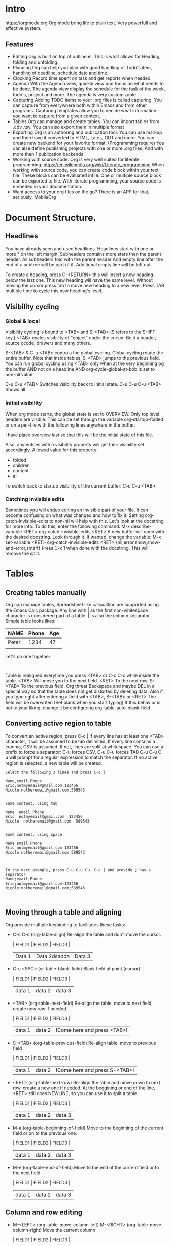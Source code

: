 
* Intro
  https://orgmode.org
  Org mode bring life to plain text. Very powerfull and effective system.
  
** Features
   - Editing
     Org is built on top of outline.el. This is what allows for Heading, folding and unfolding.
   - Planning
     Org can help you plan with good handling of Todo's item, handling of deadline, schedule date and time.
   - Clocking
     Record time spent on task and get reports when needed.
   - Agenda
     With the Agenda view, quickly view and focus on what needs to be done.
     The agenda view display the schedule for the task of the week, todo's, project and more.
     The agenda is very customizable
   - Capturing
     Adding TODO items to your .org files is called capturing.
     You can capture from everywhere both within Emacs and from other programs.
     Capturing templates allow you to decide what information you want to capture from a given context.
   - Tables
     Org can manage and create tables.
     You can import tables from .cdv .tsv.
     You can also export them in multiple format
   - Exporting
     Org is an authoring and publication tool.
     You can use markup and then have it converted to HTML, Lates, ODT and more.
     You can create new backend for your favorite format. (Programming require)
     You can alse define publishing projects with one or more .org files.
     And with more then 1 publication backends
   - Working with source code.
     Org is very well suited for literate programming.
     https://en.wikipedia.org/wiki/Literate_programming
     When working with source code, you can create code block within your text file.
     These blocks can be evaluated infile. One or multiple source block can be exported to file.
     With literate programming, your source code is embeded in your documentation.
   - Want access to your org files on the go? There is an APP for that, seriously, MobileOrg

* Document Structure.
** Headlines
   You have already seen and used headlines. Headlines start with one or more * on the left margin.
   Subheaders contains more stars then the parent header.
   All subheaders fold with the parent header
   And empty line after the end of a subtree will be part of it. Additional empty line will be left out.

   To create a heading, press C-<RETURN> this will insert a new heading below the last one.
   This new heading will have the same level. Without moving the cursor press tab to move new heading to a new level.
   Press TAB multiple time to cycle this new heading's level.
** Visibility cycling
*** Global & local
    Visibility cycling is bound to <TAB> and S-<TAB> (S refers to the SHIFT key.)
    <TAB> cycles visibility of "object" under the cursor. Be it a header, source ccode, drawers and many others.

    S-<TAB> & C-u <TAB> controls the global cycling. Global cycling rotate the entire buffer.
    Note that inside tables, S-<TAB> jumps to the previous field.
    You can run global cycling using <TAB> only when at the very beginning og the buffer AND not on a headline AND org-cycle-global-at-bob is set to non-nil value.

    C-u C-u <TAB> Switches visibility back to initial state.
    C-u C-u C-u <TAB> Shows all.

*** Initial visibility
    When org mode starts, the global state is set to OVERVIEW. Only top level headers are visible.
    This can be set through the variable org-startup-folded or on a per-file with the following lines anywhere in the buffer.
    #+STARTUP: content
    #+STARTUP: showall
    #+STARTUP: showeverything
    #+STARTUP: overview
    :NOTE:
    I have place overview last so that this will be the initial state of this file.
    :END:
    Also, any entries with a visibility property will get their visibility set accordingly.
    Allowed value for this property:
    - folded
    - children
    - content
    - all

    To switch back to startup visibility of the current buffer:
    C-u C-u <TAB>
*** Catching invisible edits
    Sometimes you will endup editing an invisible part of your file.
    It can become confusing on what was changed and how to fix it.
    Setting org-catch-invisible-edits to non-nil will help with this.
    Let's look at the docstring for more info:
    To do this, enter the following command:
    M-x describe-variable <RET> org-catch-invisible-edits <RET>
    A new buffer will open with the desired docstring. Look through it.
    If wanted, change the variable:
    M-x set-variable <RET> org-catch-invisible-edits <RET> {nil,error,show,show-and-error,smart}
    Press C-x 1 when done with the docstring. This will remove the split.
* Tables
** Creating tables manually
  Org can manage tables, Spreadsheet like calcualtion are supported using the Emacs Calc package.
  Any line with | as the first non-whitespace character is considered part of a table. | is also the column separator.
  Simple table looks likes:
  | NAME  | Phone | Age |
  |-------+-------+-----|
  | Peter |  1234 | 47  |
  |       |       |     |

  Let's do one together:
  #+NAME: TableExample
  #+BEGIN_EXAMPLE 
  
  #+END_EXAMPLE

  Table is realigned everytime you press <TAB> or C-c C-c while inside the table.
  <TAB> Will move you to the next field. <RET> To the next row. S-<TAB> To the previous field.
  Org threat Backspace and maybe DEL in a special way so that the table does not get distorted by deleting data.
  Also if you type right after entering a field with <TAB>, S-<TAB> or <RET> The field will be overwriten (Set blank when you start typing)
  If this behavior is not to your liking, change it by configuring org-table-auto-blank-field
** Converting active region to table
   To convert an active region, press C-c |
   If every line has at least one <TAB> character, it will be assumed to be tab delimited.
   If every line contains a comma, CSV is assumed.
   If not, lines are split at whitespace.
   You can use a prefix to force a separator:
   C-u forces CSV, C-u C-u forces TAB
   C-u C-u C-u will prompt for a regular expression to match the separator.
   If no active region is selected, a new table will be created.

   #+BEGIN_EXAMPLE
     Select the following 3 lines and press C-c |

     Name,email,Phone
     Eric,notmyemail@gmail.com,123456
     Nicole,notheremail@gmail.com,589543


     Same content, using tab

     Name  email Phone
     Eric  notmyemail@gmail.com  123456
     Nicole  notheremail@gmail.com  589543


     Same content, using space

     Name email Phone
     Eric notmyemail@gmail.com 123456
     Nicole notheremail@gmail.com 589543



     In the next example, press C-u C-u C-u C-c | and provide ; has a separator
     Name;email;Phone
     Eric;notmyemail@gmail.com;123456
     Nicole;notheremail@gmail.com;589543


   #+END_EXAMPLE
** Moving through a table and aligning
   Org provide multiple keybinding to facilitates these tasks:
   - C-c C-c (org-table-align)
     Re-align the table and don't move the cursor.
     :TRYME:
     | FIELD1 | FIELD2 | FIELD3 |
     | Data 1 | Data 2dsadda | Data 3 |
     :END:
   - C-c <SPC> (or-table-blank-field)
     Blank field at point (cursor)
     :TRYME:
     | FIELD1 | FIELD2 | FIELD3 |
     | data 1 | data 2 | data 3 |
     :END:
   - <TAB> (org-table-next-field)
     Re-align the table, move to next field, create new row if needed.
     :TRYME:
     | FIELD1 | FIELD2 | FIELD3 |
     | data 1 | data 2 | !Come here and press <TAB>! |
     :END:
   - S-<TAB> (org-table-previous-field)
     Re-align table, move to previous field
     :TRYME:
     | FIELD1 | FIELD2 | FIELD3 |
     | data 1 | data 2 | !Come here and press S-<TAB>! |
     :END:
   - <RET> (org-table-next-row)
     Re-align the table and move down to next row, create a new one if needed.
     At the beggining or end of the line, <RET> still does NEWLINE, so you can use it to split a table.
     :TRYME:
     | FIELD1 | FIELD2 | FIELD3 |
     | data 1 | data 2 | data 3 |
     :END:
   - M-a (org-table-beginning-of-field)
     Move to the beginning of the current field or on to the previous one.
     :TRYME:
     | FIELD1 | FIELD2 | FIELD3 |
     | data 1 | data 2 | data 3 |
     :END:   
   - M-e (org-table-end-of-field)
     Move to the end of the current field or to the next field.
     :TRYME:
     | FIELD1 | FIELD2 | FIELD3 |
     | data 1 | data 2 | data 3 |
     :END:
** Column and row editing
   - M-<LEFT> (org-table-move-column-left)
     M-<RIGHT> (org-table-move-column-right)
     Move the current column
     :TRYME:
     | FIELD1 | FIELD2       | FIELD3 |
     | Data 1 | Data 2dsadda | Data 3 |
     :END:
   - M-S-<LEFT> (org-table-delete-column)
     Delete the current column
     :TRYME:
     | FIELD1 | FIELD2       | FIELD3 |
     | Data 1 | Data 2dsadda | Data 3 |
     :END:
   - M-S-<RIGHT> (org-table-insert-column)
     Insert a new column to the left of the cursor
     :TRYME:
     | FIELD1 | FIELD2       | FIELD3 |
     | Data 1 | Data 2dsadda | Data 3 |
     :END:
   - M-<UP> (org-table-move-row-up)
   - M-<DOWN> (org-table-move-row-down)
     Move the current row up or down
     :TRYME:
     | FIELD1 | FIELD2       | FIELD3 |
     | Data 1 | Data 2dsadda | Data 3 |
     :END:
   - M-S-<UP> (org-table-kill-row)
     Kill the current row or horizontal line.
     :TRYME:
     | FIELD1 | FIELD2       | FIELD3 |
     | Data 1 | Data 2dsadda | Data 3 |
     :END:
   - M-S-<DOWN> (org-table-insert-row)
     Insert a new row above the current row
     :TRYME:
     | FIELD1 | FIELD2       | FIELD3 |
     | Data 1 | Data 2dsadda | Data 3 |
     :END:
   - C-c - (org-table-insert-hline)
     Insert a horizontal line below the current row.
     :TRYME:
     | FIELD1 | FIELD2       | FIELD3 |
     | Data 1 | Data 2dsadda | Data 3 |
     :END:
   - C-c <RET> (org-table-hline-and-move)
     Insert a horizontal line below the current row and move cursor into the row below that line.
     :TRYME:
     | FIELD1 | FIELD2       | FIELD3 |
     | Data 1 | Data 2dsadda | Data 3 |
     :END:
   - C-c ^ (org-table-sort-lines)
** Copy/Cut & Paste
   - C-c C-x M-w (org-table-copy-region)
     Copy a rectangular region from a table to a special clipboard. Point & mark defines the edge fields.
     If there is no active region, the current field is copied
     There is no clue that the copy works until you attempt to paste it.
     :TRYME:
     | FIELD1 | FIELD2       | FIELD3 |
     | Data 1 | Data 2dsadda | Data 3 |
     | D2     | D3           | D5     |
     | D3     | D4           | D4     |
     | D4     | D5           | D3     |
     | D5     | D6           | D2     |
     | D6     | D7           | D1     |
     :END:
   - C-c C-x C-w (org-table-cut-region
     Same as above, but cut instead of copy.
     :TRYME:
     | FIELD1 | FIELD2       | FIELD3 |
     | Data 1 | Data 2dsadda | Data 3 |
     | D2     | D3           | D5     |
     | D3     | D4           | D4     |
     | D4     | D5           | D3     |
     | D5     | D6           | D2     |
     | D6     | D7           | D1     |
     :END:
   - C-c C-x C-y (org-table-paste-rectangle
     Paste into a table. A table frame has to be present. All involved fields will be overwriten.
     If you have copied or cut in the above example, you can attempt to paste in the following tables.
     Note that if the table is not big enough, it will be resized.
     :TRYME:
     | FIELD1 | FIELD2       | FIELD3 |
     |        |              |        |
     :END:
** Calculations
   - C-c + (org-table-sum)
     Sum the numbers in the current column, or in the rectangle defined by an active region.
     The results are show in the echo area and can be inserted with C-y
     :TRYME:
     | FIELD1 |       FIELD2 | FIELD3 |
     |      1 | Data 2dsadda | Data 3 |
     |      2 |            3 | D5     |
     |      3 |            4 | D4     |
     |      4 |            5 | D3     |
     |      5 |            6 | D2     |
     |      6 |            7 | D1     |
     |        |              |        |

     :END:

   - S-<RET> (org-table-copy-down)
     When the current field is empty, copy from first non-empty field above.
     When not empty, copy current field down to next row and move cursor along.
     Depending on org-table-copy-increment, integer fields will be incremented during copy. Integers that are too large will not be.
     Play around below to see different behavior.
     :TRYME:
     | FIELD1 | FIELD2 | FIELD3 |
     |      1 |        | Data 3 |
     |      2 |      3 | D5     |
     |      3 |      4 | D4     |
     |      4 |      5 | D3     |
     |      5 |      6 | D2     |
     |      6 |      7 | D1     |
     :END:
** Other keybinding
   - C-c ` (org-table-edit-field)
     Edit current field in a new buffer. This is useful when the field is not fully visible.
   - C-u Cc `
     Same as above, but edit field in place, making it all visible.
     :TRYME:
     Column and alignment will be visited later. But you can see below I have made the 2nd column too short to allow you to practice now.
     | FIELD1 | FIELD2 | FIELD3 |
     | Data 1 | <4>  | Data 3 |
     | D2     | This is too long to be fully visible | D5     |
     | D3     | D4   | D4     |
     | D4     | D5   | D3     |
     | D5     | D6   | D2     |
     | D6     | D7   | D1     |
     
    :END:
   - M-x org-table-import <RET> ## This is a command that needs to be typed.
     Import a file as a table. File should be TAB or whitespace separated.
   - C-c | (org-table-create-or-convert-from-region)
     This will convert an active region to a table. This was seen in a previous header.
   - M-x org-table-export <RET>
     Export the table as a TAB separated file.
     Format can be configured in the option org-table-export-default-format.
     Properties (We will see this later) TABLE_EXPORT_FILE & TABLE_EXPORT_FORMAT can be used to specify the file name and format.
** Column width and alignment.
   Org, automatically adjust column size, but sometime you want to specify yourself a width for any given column
   To do so, 1 field anywhere in a column that contains only <N>, N being the width of the column in character.
   In this case, when the content is biger then the field, is will have => at the end
   :TRYME:
     You have a row that I have reserved to set column width, practice.
     | FIELD1      | FIELD2    | FIELD3            |
     |-------------+-----------+-------------------|
     |             |           |                   |
     | D2dsasadsad | D3        | D5                |
     | D3          | D4dsadsad | D4                |
     | D4          | D5        | dsadsadsadsadasD3 |
     | D5          | D6        | D2                |
     | D6          | D7        | D1                |
    :END:

   When you open a file with tables containing narrowed column, the character hiding has not yet happen and the table needs to be aligned before it looks good.
   Setting the option org-startup-align-all-tables will to that automatically everytime for everyfile, but can slowdown startup.
   You can specify this option on a per-file basis, which is prefered.
   #+STARTUP: align
   #+STARTUP: noalign
** The spreadsheet
   The table editor uses Emacs calc package to implement spreadsheet like capabilities.
   While full featured, Org's spreadsheet is not identical to other spreadsheet.
   Org knows the concept of a column formula that will be applied to all non-header fields in a column with having to copy it.
   There is also a formula debugger and a formula editor. This editor can highlight fields in the table.

*** References
    To compute fields in the table from other fields formulas uses reference. Org fields can be referenced by name, absolute coordinates or relative coord.
    To find the coord of a field, press C-c ? in that field.
    You can also press C-c } to toggle the grid display.

**** Field references
     You can reference the value of another field in 2 ways.
     1 - Like any other spreadsheet, you canuse Letter/Numbers combination
